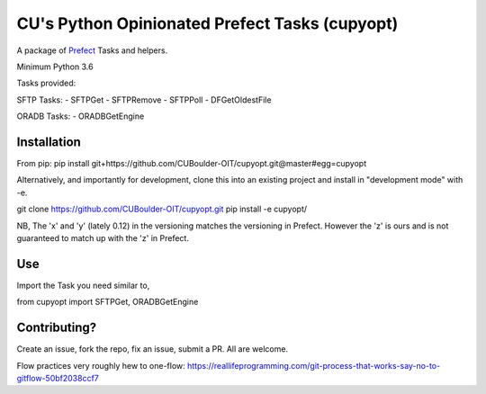 CU's Python Opinionated Prefect Tasks (cupyopt)
===============================================

A package of `Prefect <https://github.com/PrefectHQ/prefect>`_ Tasks and helpers.

Minimum Python 3.6

Tasks provided:

SFTP Tasks:
- SFTPGet
- SFTPRemove
- SFTPPoll
- DFGetOldestFile

ORADB Tasks:
- ORADBGetEngine

Installation
------------

From pip: pip install git+https://github.com/CUBoulder-OIT/cupyopt.git@master#egg=cupyopt

Alternatively, and importantly for development, clone this into an existing project and install in "development mode" with -e.

git clone https://github.com/CUBoulder-OIT/cupyopt.git
pip install -e cupyopt/

NB, The 'x' and 'y' (lately 0.12) in the versioning matches the versioning in Prefect. However the 'z' is ours and is not guaranteed to match up with the 'z' in Prefect.

Use
---

Import the Task you need similar to,

from cupyopt import SFTPGet, ORADBGetEngine

Contributing?
-------------

Create an issue, fork the repo, fix an issue, submit a PR. All are welcome. 

Flow practices very roughly hew to one-flow: https://reallifeprogramming.com/git-process-that-works-say-no-to-gitflow-50bf2038ccf7
